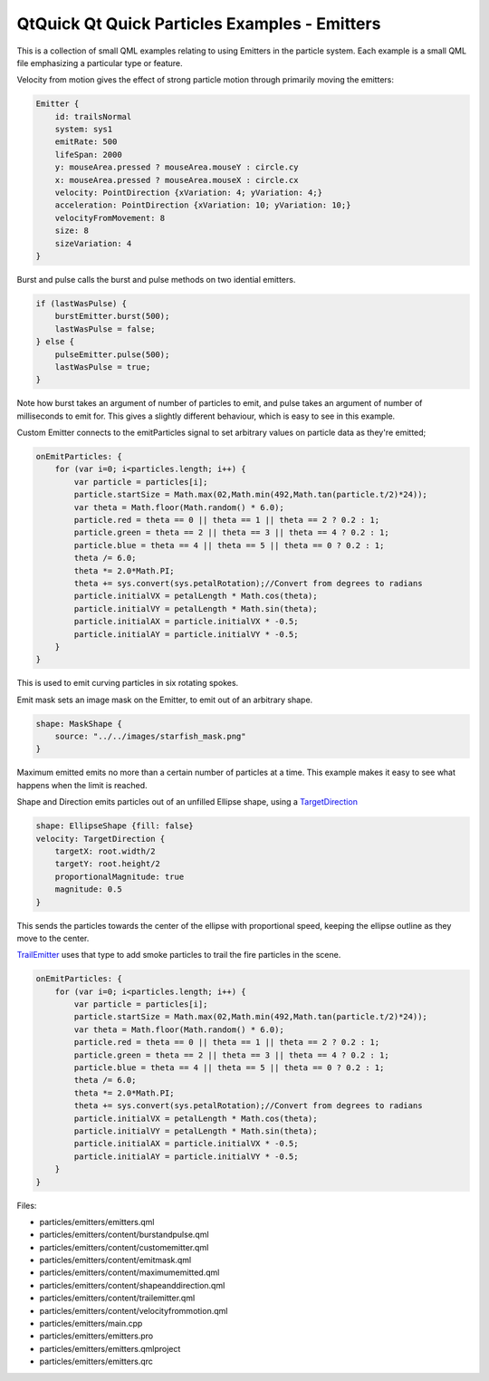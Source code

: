 .. _sdk_qtquick_qt_quick_particles_examples_-_emitters:
QtQuick Qt Quick Particles Examples - Emitters
==============================================



|image0|

This is a collection of small QML examples relating to using Emitters in
the particle system. Each example is a small QML file emphasizing a
particular type or feature.

Velocity from motion gives the effect of strong particle motion through
primarily moving the emitters:

.. code:: qml

    Emitter {
        id: trailsNormal
        system: sys1
        emitRate: 500
        lifeSpan: 2000
        y: mouseArea.pressed ? mouseArea.mouseY : circle.cy
        x: mouseArea.pressed ? mouseArea.mouseX : circle.cx
        velocity: PointDirection {xVariation: 4; yVariation: 4;}
        acceleration: PointDirection {xVariation: 10; yVariation: 10;}
        velocityFromMovement: 8
        size: 8
        sizeVariation: 4
    }

Burst and pulse calls the burst and pulse methods on two idential
emitters.

.. code:: qml

        if (lastWasPulse) {
            burstEmitter.burst(500);
            lastWasPulse = false;
        } else {
            pulseEmitter.pulse(500);
            lastWasPulse = true;
        }

Note how burst takes an argument of number of particles to emit, and
pulse takes an argument of number of milliseconds to emit for. This
gives a slightly different behaviour, which is easy to see in this
example.

Custom Emitter connects to the emitParticles signal to set arbitrary
values on particle data as they're emitted;

.. code:: qml

    onEmitParticles: {
        for (var i=0; i<particles.length; i++) {
            var particle = particles[i];
            particle.startSize = Math.max(02,Math.min(492,Math.tan(particle.t/2)*24));
            var theta = Math.floor(Math.random() * 6.0);
            particle.red = theta == 0 || theta == 1 || theta == 2 ? 0.2 : 1;
            particle.green = theta == 2 || theta == 3 || theta == 4 ? 0.2 : 1;
            particle.blue = theta == 4 || theta == 5 || theta == 0 ? 0.2 : 1;
            theta /= 6.0;
            theta *= 2.0*Math.PI;
            theta += sys.convert(sys.petalRotation);//Convert from degrees to radians
            particle.initialVX = petalLength * Math.cos(theta);
            particle.initialVY = petalLength * Math.sin(theta);
            particle.initialAX = particle.initialVX * -0.5;
            particle.initialAY = particle.initialVY * -0.5;
        }
    }

This is used to emit curving particles in six rotating spokes.

Emit mask sets an image mask on the Emitter, to emit out of an arbitrary
shape.

.. code:: qml

    shape: MaskShape {
        source: "../../images/starfish_mask.png"
    }

Maximum emitted emits no more than a certain number of particles at a
time. This example makes it easy to see what happens when the limit is
reached.

Shape and Direction emits particles out of an unfilled Ellipse shape,
using a
`TargetDirection </sdk/apps/qml/QtQuick/Particles.TargetDirection/>`_ 

.. code:: qml

    shape: EllipseShape {fill: false}
    velocity: TargetDirection {
        targetX: root.width/2
        targetY: root.height/2
        proportionalMagnitude: true
        magnitude: 0.5
    }

This sends the particles towards the center of the ellipse with
proportional speed, keeping the ellipse outline as they move to the
center.

`TrailEmitter </sdk/apps/qml/QtQuick/Particles.TrailEmitter/>`_  uses
that type to add smoke particles to trail the fire particles in the
scene.

.. code:: qml

    onEmitParticles: {
        for (var i=0; i<particles.length; i++) {
            var particle = particles[i];
            particle.startSize = Math.max(02,Math.min(492,Math.tan(particle.t/2)*24));
            var theta = Math.floor(Math.random() * 6.0);
            particle.red = theta == 0 || theta == 1 || theta == 2 ? 0.2 : 1;
            particle.green = theta == 2 || theta == 3 || theta == 4 ? 0.2 : 1;
            particle.blue = theta == 4 || theta == 5 || theta == 0 ? 0.2 : 1;
            theta /= 6.0;
            theta *= 2.0*Math.PI;
            theta += sys.convert(sys.petalRotation);//Convert from degrees to radians
            particle.initialVX = petalLength * Math.cos(theta);
            particle.initialVY = petalLength * Math.sin(theta);
            particle.initialAX = particle.initialVX * -0.5;
            particle.initialAY = particle.initialVY * -0.5;
        }
    }

Files:

-  particles/emitters/emitters.qml
-  particles/emitters/content/burstandpulse.qml
-  particles/emitters/content/customemitter.qml
-  particles/emitters/content/emitmask.qml
-  particles/emitters/content/maximumemitted.qml
-  particles/emitters/content/shapeanddirection.qml
-  particles/emitters/content/trailemitter.qml
-  particles/emitters/content/velocityfrommotion.qml
-  particles/emitters/main.cpp
-  particles/emitters/emitters.pro
-  particles/emitters/emitters.qmlproject
-  particles/emitters/emitters.qrc

.. |image0| image:: /media/sdk/apps/qml/qtquick-particles-emitters-example/images/qml-emitters-example.png

